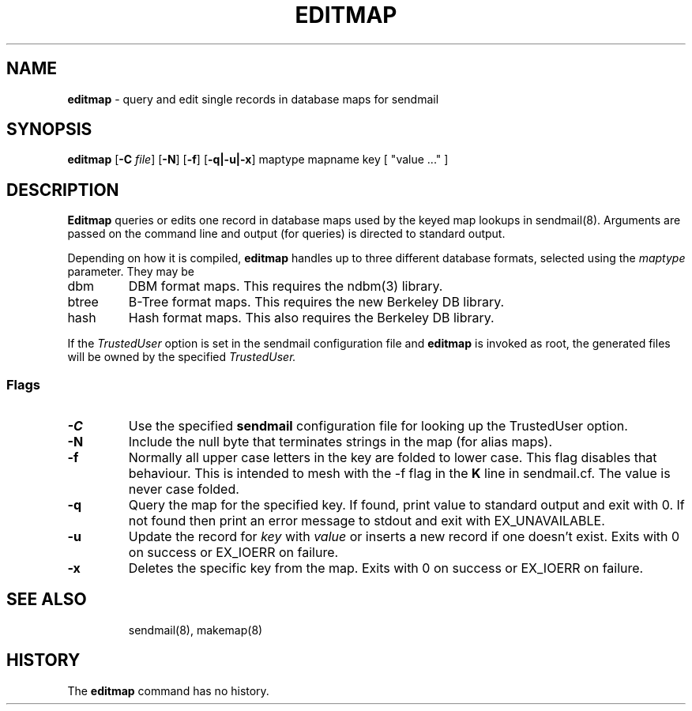 .\" Copyright (c) 2000-2001 Sendmail, Inc. and its suppliers.
.\"	 All rights reserved.
.\"
.\" By using this file, you agree to the terms and conditions set
.\" forth in the LICENSE file which can be found at the top level of
.\" the sendmail distribution.
.\"
.\"
.\"     $Id: editmap.8,v 1.1.1.1 2003-04-08 15:09:09 zacheiss Exp $
.\"
.TH EDITMAP 8 "$Date: 2003-04-08 15:09:09 $"
.SH NAME
.B editmap
\- query and edit single records in database maps for sendmail
.SH SYNOPSIS
.B editmap
.RB [ \-C
.IR file ]
.RB [ \-N ]
.RB [ \-f ]
.RB [ \-q|\-u|\-x ]
maptype mapname
key [ "value ..." ]
.SH DESCRIPTION
.B Editmap
queries or edits one record in database maps used by the keyed map lookups in
sendmail(8).
Arguments are passed on the command line and output (for queries) is
directed to standard output.
.PP
Depending on how it is compiled,
.B editmap
handles up to three different database formats,
selected using the
.I maptype
parameter.
They may be
.TP
dbm
DBM format maps.
This requires the
ndbm(3)
library.
.TP
btree
B-Tree format maps.
This requires the new Berkeley DB
library.
.TP
hash
Hash format maps.
This also requires the Berkeley DB
library.
.PP
If the
.I TrustedUser
option is set in the sendmail configuration file and
.B editmap
is invoked as root, the generated files will be owned by
the specified
.IR TrustedUser.
.SS Flags
.TP
.B \-C
Use the specified
.B sendmail
configuration file for looking up the TrustedUser option.
.TP
.B \-N
Include the null byte that terminates strings
in the map (for alias maps).
.TP
.B \-f
Normally all upper case letters in the key
are folded to lower case.
This flag disables that behaviour.
This is intended to mesh with the
\-f flag in the
.B K
line in sendmail.cf.
The value is never case folded.
.TP
.B \-q
Query the map for the specified key.  If found, print value to standard
output and exit with 0.  If not found then print an error
message to stdout and exit with EX_UNAVAILABLE.
.TP
.B \-u
Update the record for
.I key
with
.I value
or inserts a new record if one doesn't exist.  Exits with 0 on success
or EX_IOERR on failure.
.TP
.B \-x
Deletes the specific key from the map.  Exits with 0 on success or
EX_IOERR on failure.
.TP
.SH SEE ALSO
sendmail(8),
makemap(8)
.SH HISTORY
The
.B editmap
command has no history.
